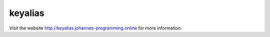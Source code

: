 ========
keyalias
========

Visit the website `http://keyalias.johannes-programming.online <http://keyalias.johannes-programming.online>`_ for more information.